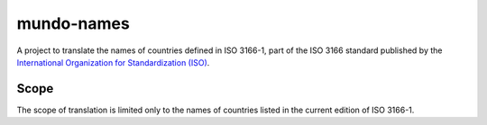 ===========
mundo-names
===========

A project to translate the names of countries defined in ISO 3166-1,
part of the ISO 3166 standard published by the
`International Organization for Standardization (ISO)`_.


Scope
-----

The scope of translation is limited only to the names of countries listed in the current edition of ISO 3166-1.


.. _`International Organization for Standardization (ISO)`: https://www.iso.org/
.. _`Official list of ISO 3166-1 countries`: https://www.iso.org/iso-3166-country-codes.html
